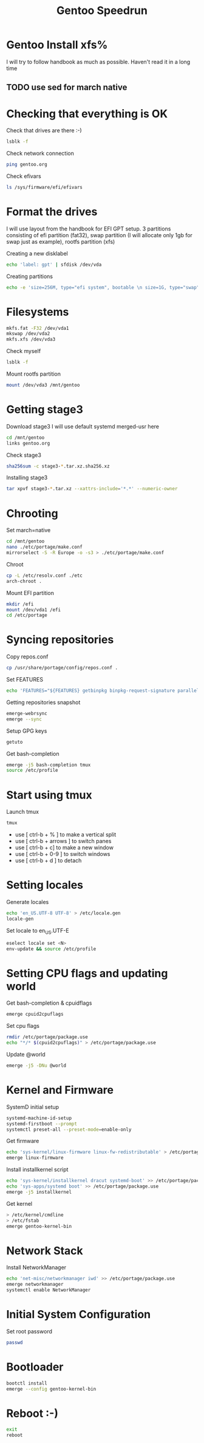 #+title: Gentoo Speedrun

* Gentoo Install xfs%

I will try to follow handbook as much as possible. Haven't read it
in a long time

** TODO use sed for march native

* Checking that everything is OK

Check that drives are there :-)
#+BEGIN_SRC bash
lsblk -f
#+END_SRC

Check network connection
#+begin_src  bash
ping gentoo.org
#+end_src

Check efivars
#+begin_src bash
ls /sys/firmware/efi/efivars
#+end_src

* Format the drives

I will use layout from the handbook for EFI GPT setup.
3 partitions consisting of efi partition (fat32), swap partition
(I will allocate only 1gb for swap just as example), rootfs partition (xfs)

Creating a new disklabel
#+begin_src bash
echo 'label: gpt' | sfdisk /dev/vda
#+end_src

Creating partitions
#+begin_src bash
echo -e 'size=256M, type="efi system", bootable \n size=1G, type="swap" \n size=+, type="linux root x86-64"' | sfdisk /dev/vda
#+end_src

* Filesystems

#+begin_src bash
mkfs.fat -F32 /dev/vda1
mkswap /dev/vda2
mkfs.xfs /dev/vda3
#+end_src

Check myself
#+begin_src bash
lsblk -f
#+end_src

Mount rootfs partition
#+begin_src bash
mount /dev/vda3 /mnt/gentoo
#+end_src

* Getting stage3

Download stage3
I will use default systemd merged-usr here
#+begin_src bash
cd /mnt/gentoo
links gentoo.org
#+end_src

Check stage3
#+begin_src bash
sha256sum -c stage3-*.tar.xz.sha256.xz
#+end_src

Installing stage3
#+begin_src bash
tar xpvf stage3-*.tar.xz --xattrs-include='*.*' --numeric-owner
#+end_src

* Chrooting

Set march=native
#+begin_src bash
cd /mnt/gentoo
nano ./etc/portage/make.conf
mirrorselect -S -R Europe -o -s3 > ./etc/portage/make.conf
#+end_src

Chroot
#+begin_src bash
cp -L /etc/resolv.conf ./etc
arch-chroot .
#+end_src

Mount EFI partition
#+begin_src bash
mkdir /efi
mount /dev/vda1 /efi
cd /etc/portage
#+end_src

* Syncing repositories

Copy repos.conf
#+begin_src bash
cp /usr/share/portage/config/repos.conf .
#+end_src

Set FEATURES
#+begin_src bash
echo 'FEATURES="${FEATURES} getbinpkg binpkg-request-signature parallel-install -ebuild-locks"' >> /etc/portage/make.conf
#+end_src

Getting repositories snapshot
#+begin_src bash
emerge-webrsync
emerge --sync
#+end_src

Setup GPG keys
#+begin_src bash
getuto
#+end_src

Get bash-completion
#+begin_src bash
emerge -j5 bash-completion tmux
source /etc/profile
#+end_src

* Start using tmux

Launch tmux
#+begin_src bash
tmux
#+end_src

- use [ ctrl-b + % ] to make a vertical split
- use [ ctrl-b + arrows ] to switch panes
- use [ ctrl-b + c] to make a new window
- use [ ctrl-b + 0-9 ] to switch windows
- use [ ctrl-b + d ] to detach

* Setting locales

Generate locales
#+begin_src bash
echo 'en_US.UTF-8 UTF-8' > /etc/locale.gen
locale-gen
#+end_src

Set locale to en_US.UTF-E
#+begin_src bash
eselect locale set <N>
env-update && source /etc/profile
#+end_src

* Setting CPU flags and updating world

Get bash-completion & cpuidflags
#+begin_src bash
emerge cpuid2cpuflags
#+end_src

Set cpu flags
#+begin_src bash
rmdir /etc/portage/package.use
echo "*/* $(cpuid2cpuflags)" > /etc/portage/package.use
#+end_src

Update @world
#+begin_src bash
emerge -j5 -DNu @world
#+end_src

* Kernel and Firmware

SystemD initial setup
#+begin_src bash
systemd-machine-id-setup
systemd-firstboot --prompt
systemctl preset-all --preset-mode=enable-only
#+end_src

Get firmware
#+begin_src bash
echo 'sys-kernel/linux-firmware linux-fw-redistributable' > /etc/portage/package.license
emerge linux-firmware
#+end_src

Install installkernel script
#+begin_src bash
echo 'sys-kernel/installkernel dracut systemd-boot' >> /etc/portage/package.use
echo 'sys-apps/systemd boot' >> /etc/portage/package.use
emerge -j5 installkernel
#+end_src

Get kernel
#+begin_src bash
> /etc/kernel/cmdline
> /etc/fstab
emerge gentoo-kernel-bin
#+end_src

* Network Stack

Install NetworkManager
#+begin_src bash
echo 'net-misc/networkmanager iwd' >> /etc/portage/package.use
emerge networkmanager
systemctl enable NetworkManager
#+end_src

* Initial System Configuration

Set root password
#+begin_src bash
passwd
#+end_src

* Bootloader

#+begin_src bash
bootctl install
emerge --config gentoo-kernel-bin
#+end_src

* Reboot :-)

#+begin_src bash
exit
reboot
#+end_src
